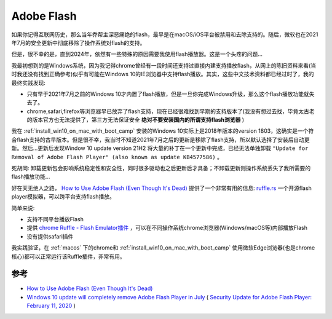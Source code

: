 .. _adobe_flash:

==================
Adobe Flash
==================

如果你记得互联网历史，那么当年乔帮主深恶痛绝的flash，最早是在macOS/iOS平台被禁用和去除支持的。随后，微软也在2021年7月的安全更新中彻底移除了操作系统对flash的支持。

但是，很不幸的是，直到2024年，依然有一些特殊的原因需要我使用flash播放器。这是一个头疼的问题...

我最初想到的是Windows系统，因为我记得chrome曾经有一段时间还支持过直接内建支持播放flash，从网上的陈旧资料来看(当时我还没有找到正确参考)似乎有可能在Windows 10的IE浏览器中支持flash播放。其实，这些中文技术资料都已经过时了，我的最终实践发现:

- 只有早于2021年7月之前的Windows 10才内置了flash播放，但是一旦你完成Windows升级，那么这个flash播放功能就失去了。
- chrome,safari,firefox等浏览器早已放弃了flash支持，现在已经很难找到早期的支持版本了(我没有想过去找，毕竟太古老的版本官方也无法提供了，第三方无法保证安全 **绝对不要安装国内的所谓支持flash浏览器** )
 
我在 :ref:`install_win10_on_mac_with_boot_camp` 安装的Windows 10实际上是2018年版本的version 1803，这确实是一个符合flash支持的古早版本。但是很不幸，我当时不知道2021年7月之后的更新是移除了flash支持，所以默认选择了安装后自动更新。然后...更新后发现Window 10 update version 21H2 将大量的补丁在一个更新中完成，已经无法单独卸载 ``"Update for Removal of Adobe Flash Player" (also known as update KB4577586)`` 。

死胡同: 卸载更新包会影响系统稳定性和安全性，同时很多驱动也之后更新后才具备；不卸载更新则操作系统丢失了我所需要的flash播放功能...

好在天无绝人之路， `How to Use Adobe Flash (Even Though It's Dead) <https://www.howtogeek.com/707830/how-to-use-adobe-flash-in-2021-and-beyond/>`_ 提供了一个非常有用的信息: `ruffle.rs <https://ruffle.rs>`_ 一个开源flash player模拟器，可以跨平台支持flash播放。

简单来说:

- 支持不同平台播放Flash
- 提供 `chrome Ruffle - Flash Emulator插件 <https://chromewebstore.google.com/detail/ruffle-flash-emulator/>`_ ，可以在不同操作系统chrome浏览器(Windows/macOS等)内部播放Flash
- 没有提供safari插件

我实践验证，在 :ref:`macos` 下的chrome和 :ref:`install_win10_on_mac_with_boot_camp` 使用微软Edge浏览器(也是chrome核心)都可以正常运行该Ruffle插件，非常有用。

参考
=======

- `How to Use Adobe Flash (Even Though It's Dead) <https://www.howtogeek.com/707830/how-to-use-adobe-flash-in-2021-and-beyond/>`_
- `Windows 10 update will completely remove Adobe Flash Player in July <https://www.cnet.com/tech/services-and-software/windows-10-update-will-completely-remove-adobe-flash-player-in-july/>`_ ( `Security Update for Adobe Flash Player: February 11, 2020 <https://support.microsoft.com/en-us/topic/security-update-for-adobe-flash-player-february-11-2020-3cbd9cf1-2baf-5506-442e-58aafc25f338>`_ )
